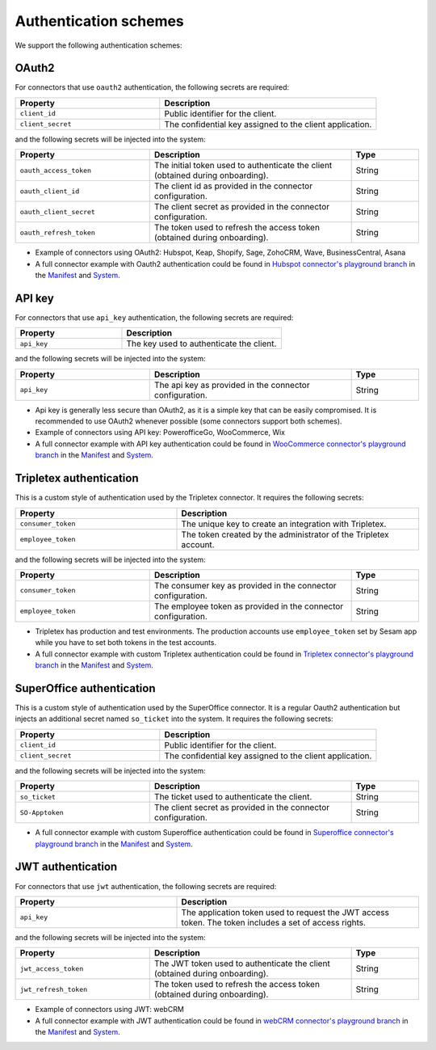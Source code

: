 Authentication schemes
======================

We support the following authentication schemes:

OAuth2
------

For connectors that use ``oauth2`` authentication, the following secrets are required:

.. list-table::
   :widths: 20, 30
   :header-rows: 1

   * - Property
     - Description
   * - ``client_id``
     - Public identifier for the client.
   * - ``client_secret``
     - The confidential key assigned to the client application.

and the following secrets will be injected into the system:

.. list-table::
   :widths: 20, 30, 10
   :header-rows: 1

   * - Property
     - Description
     - Type
   * - ``oauth_access_token``
     - The initial token used to authenticate the client (obtained during onboarding).
     - String
   * - ``oauth_client_id``
     - The client id as provided in the connector configuration.
     - String
   * - ``oauth_client_secret``
     - The client secret as provided in the connector configuration.
     - String
   * - ``oauth_refresh_token``
     - The token used to refresh the access token (obtained during onboarding).
     - String

* Example of connectors using OAuth2: Hubspot, Keap, Shopify, Sage, ZohoCRM, Wave, BusinessCentral, Asana
* A full connector example with Oauth2 authentication could be found in `Hubspot connector's playground branch <https://github.com/sesam-io/hubspot-connector/blob/playground>`__ in the `Manifest <https://github.com/sesam-io/hubspot-connector/blob/playground/manifest.json>`__ and `System <https://github.com/sesam-io/hubspot-connector/blob/playground/templates/system.json>`__.

API key
-------

For connectors that use ``api_key`` authentication, the following secrets are required:

.. list-table::
   :widths: 20, 30
   :header-rows: 1

   * - Property
     - Description
   * - ``api_key``
     - The key used to authenticate the client.

and the following secrets will be injected into the system:

.. list-table::
   :widths: 20, 30, 10
   :header-rows: 1

   * - Property
     - Description
     - Type
   * - ``api_key``
     - The api key as provided in the connector configuration.
     - String

* Api key is generally less secure than OAuth2, as it is a simple key that can be easily compromised. It is recommended to use OAuth2 whenever possible (some connectors support both schemes).
* Example of connectors using API key: PowerofficeGo, WooCommerce, Wix
* A full connector example with API key authentication could be found in `WooCommerce connector's playground branch <https://github.com/sesam-io/woocommerce-connector/tree/playground>`__ in the `Manifest <https://github.com/sesam-io/woocommerce-connector/blob/playground/manifest.json>`__ and `System <https://github.com/sesam-io/woocommerce-connector/blob/playground/templates/system.json>`__.

Tripletex authentication
------------------------

This is a custom style of authentication used by the Tripletex connector. It requires the following secrets:

.. list-table::
   :widths: 20, 30
   :header-rows: 1

   * - Property
     - Description
   * - ``consumer_token``
     - The unique key to create an integration with Tripletex.
   * - ``employee_token``
     - The token created by the administrator of the Tripletex account.

and the following secrets will be injected into the system:

.. list-table::
   :widths: 20, 30, 10
   :header-rows: 1

   * - Property
     - Description
     - Type
   * - ``consumer_token``
     - The consumer key as provided in the connector configuration.
     - String
   * - ``employee_token``
     - The employee token as provided in the connector configuration.
     - String

* Tripletex has production and test environments. The production accounts use ``employee_token`` set by Sesam app while you have to set both tokens in the test accounts.
* A full connector example with custom Tripletex authentication could be found in `Tripletex connector's playground branch <https://github.com/sesam-io/tripletex-connector/tree/playground>`__ in the `Manifest <https://github.com/sesam-io/tripletex-connector/blob/playground/manifest.json>`__ and `System <https://github.com/sesam-io/tripletex-connector/blob/playground/templates/system.json>`__.

SuperOffice authentication
--------------------------

This is a custom style of authentication used by the SuperOffice connector. It is a regular Oauth2 authentication but injects an additional secret named ``so_ticket`` into the system. It requires the following secrets:

.. list-table::
   :widths: 20, 30
   :header-rows: 1

   * - Property
     - Description
   * - ``client_id``
     - Public identifier for the client.
   * - ``client_secret``
     - The confidential key assigned to the client application.

and the following secrets will be injected into the system:

.. list-table::
   :widths: 20, 30, 10
   :header-rows: 1

   * - Property
     - Description
     - Type
   * - ``so_ticket``
     - The ticket used to authenticate the client.
     - String
   * - ``SO-Apptoken``
     - The client secret as provided in the connector configuration.
     - String

* A full connector example with custom Superoffice authentication could be found in `Superoffice connector's playground branch <https://github.com/sesam-io/superoffice-connector/tree/playground>`__ in the `Manifest <https://github.com/sesam-io/superoffice-connector/blob/playground/manifest.json>`__ and `System <https://github.com/sesam-io/superoffice-connector/blob/playground/templates/system.json>`__.

JWT authentication
------------------

For connectors that use ``jwt`` authentication, the following secrets are required:

.. list-table::
   :widths: 20, 30
   :header-rows: 1

   * - Property
     - Description
   * - ``api_key``
     - The application token used to request the JWT access token. The token includes a set of access rights.

and the following secrets will be injected into the system:

.. list-table::
   :widths: 20, 30, 10
   :header-rows: 1

   * - Property
     - Description
     - Type
   * - ``jwt_access_token``
     - The JWT token used to authenticate the client (obtained during onboarding).
     - String
   * - ``jwt_refresh_token``
     - The token used to refresh the access token (obtained during onboarding).
     - String

* Example of connectors using JWT: webCRM
* A full connector example with JWT authentication could be found in `webCRM connector's playground branch <https://github.com/sesam-io/webcrm-connector/tree/playground>`__ in the `Manifest <https://github.com/sesam-io/webcrm-connector/blob/playground/manifest.json>`__ and `System <https://github.com/sesam-io/webcrm-connector/blob/playground/templates/system.json>`__.